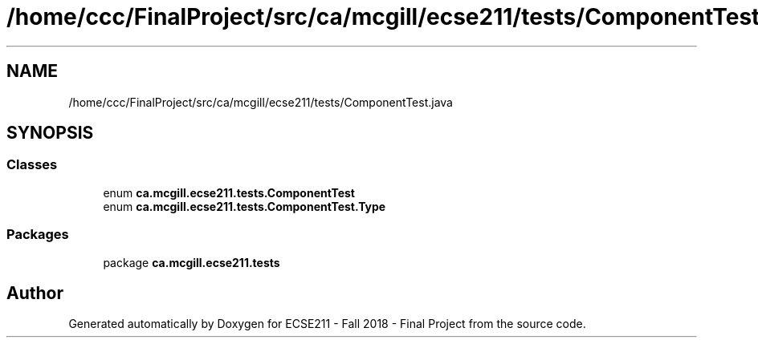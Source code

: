 .TH "/home/ccc/FinalProject/src/ca/mcgill/ecse211/tests/ComponentTest.java" 3 "Tue Nov 27 2018" "Version 1.0" "ECSE211 - Fall 2018 - Final Project" \" -*- nroff -*-
.ad l
.nh
.SH NAME
/home/ccc/FinalProject/src/ca/mcgill/ecse211/tests/ComponentTest.java
.SH SYNOPSIS
.br
.PP
.SS "Classes"

.in +1c
.ti -1c
.RI "enum \fBca\&.mcgill\&.ecse211\&.tests\&.ComponentTest\fP"
.br
.ti -1c
.RI "enum \fBca\&.mcgill\&.ecse211\&.tests\&.ComponentTest\&.Type\fP"
.br
.in -1c
.SS "Packages"

.in +1c
.ti -1c
.RI "package \fBca\&.mcgill\&.ecse211\&.tests\fP"
.br
.in -1c
.SH "Author"
.PP 
Generated automatically by Doxygen for ECSE211 - Fall 2018 - Final Project from the source code\&.
